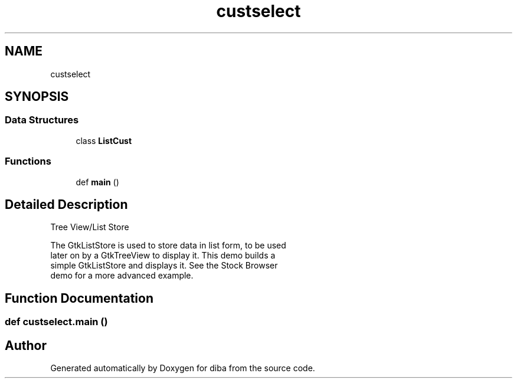 .TH "custselect" 3 "Fri Sep 29 2017" "diba" \" -*- nroff -*-
.ad l
.nh
.SH NAME
custselect
.SH SYNOPSIS
.br
.PP
.SS "Data Structures"

.in +1c
.ti -1c
.RI "class \fBListCust\fP"
.br
.in -1c
.SS "Functions"

.in +1c
.ti -1c
.RI "def \fBmain\fP ()"
.br
.in -1c
.SH "Detailed Description"
.PP 

.PP
.nf
Tree View/List Store

The GtkListStore is used to store data in list form, to be used
later on by a GtkTreeView to display it. This demo builds a
simple GtkListStore and displays it. See the Stock Browser
demo for a more advanced example.
.fi
.PP
 
.SH "Function Documentation"
.PP 
.SS "def custselect\&.main ()"

.SH "Author"
.PP 
Generated automatically by Doxygen for diba from the source code\&.
